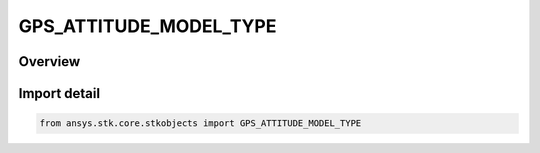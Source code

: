 GPS_ATTITUDE_MODEL_TYPE
=======================

.. py:class:: ansys.stk.core.stkobjects.GPS_ATTITUDE_MODEL_TYPE

   IntEnum


.. py:currentmodule:: GPS_ATTITUDE_MODEL_TYPE

Overview
--------

.. tab-set::

    .. tab-item:: Members
        
        .. list-table::
            :header-rows: 0
            :widths: auto

            * - :py:attr:`~MODEL_TYPE_UNKNOWN`
              - Unknown GPS attitude model.

            * - :py:attr:`~GSP_MODEL_GYM95`
              - GYM 95 model.

            * - :py:attr:`~GSP_MODEL_BLOCK_IIA_NOMINAL`
              - IIA Nominal model.

            * - :py:attr:`~GSP_MODEL_BLOCK_IIR_NOMINAL`
              - IIR Nominal model.


Import detail
-------------

.. code-block:: python

    from ansys.stk.core.stkobjects import GPS_ATTITUDE_MODEL_TYPE


